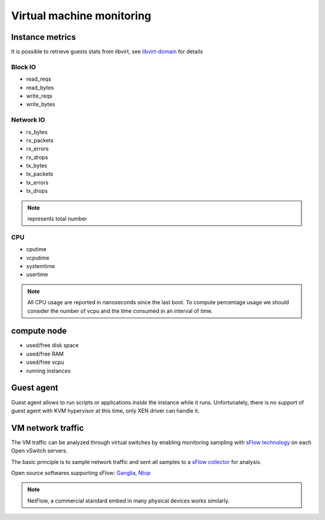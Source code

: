 .. _Monitoring-vm:

Virtual machine monitoring
==========================

Instance metrics
----------------
It is possible to retrieve guests stats from libvirt, see libvirt-domain_ for details

.. _libvirt-domain: http://libvirt.org/html/libvirt-libvirt-domain.html

Block IO
````````
- read_reqs
- read_bytes
- write_reqs
- write_bytes

Network IO
``````````
- rx_bytes
- rx_packets
- rx_errors
- rx_drops
- tx_bytes
- tx_packets
- tx_errors
- tx_drops

.. note:: represents total number

CPU
```
- cputime
- vcputime
- systemtime
- usertime

.. note:: All CPU usage are reported in nanoseconds since the last boot.
          To compute percentage usage we should consider the number of
          vcpu and the time consumed in an interval of time.

compute node
------------
- used/free disk space
- used/free RAM
- used/free vcpu
- running instances

Guest agent
-----------
Guest agent allows to run scripts or applications *inside* the instance while
it runs.
Unfortunately, there is no support of guest agent with KVM hypervisor at this time,
only XEN driver can handle it.

VM network traffic
------------------

The VM traffic can be analyzed through virtual switches by enabling monitoring
sampling with `sFlow technology`_ on each Open vSwitch servers.

The basic principle is to sample network traffic and sent all
samples to a `sFlow collector`_ for analysis.

Open source softwares supporting sFlow: Ganglia_, Ntop_

.. _sFlow technology: http://www.inmon.com/technology/
.. _sFlow collector: http://www.sflow.org/products/collectors.php
.. _Ganglia: http://ganglia.sourceforge.net
.. _Ntop: http://www.ntop.org/

.. note:: NetFlow, a commercial standard embed in many physical devices works
          similarly.
